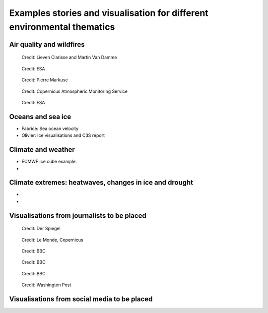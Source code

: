 .. _example-stories:

Examples stories and visualisation for different environmental thematics
========================================================================

.. _air-quality-wildfires:

Air quality and wildfires
-------------------------

.. figure:: ../../img/IASI_NH3.png
   :target: https://squares.ulb.be//NH3-IASI.html
   :width: 100%
   :alt: IASI NH3

   Credit: Lieven Clarisse and Martin Van Damme

.. figure:: ../../img/S5P_air_quality.png
   :target: https://maps.s5p-pal.com/
   :width: 100%
   :alt: Sentinel 5P Air quality

   Credit: ESA

.. figure:: https://pbs.twimg.com/media/EJAg2NbXYAAb-Vc?format=jpg&name=4096x4096
   :target: https://twitter.com/Pierre_Markuse/status/1193490034302889984
   :width: 75%
   :alt: Australia wildfires

   Credit: Pierre Markuse

.. figure:: https://atmosphere.copernicus.eu/sites/default/files/inline-images/MicrosoftTeams-image%20%2814%29_0.png
   :target: https://atmosphere.copernicus.eu/three-peculiar-antarctic-ozone-hole-seasons-row-what-we-know
   :width: 75%
   :alt: CAMS ozone hole

   Credit: Copernicus Atmospheric Monitoring Service

.. figure:: https://www.esa.int/var/esa/storage/images/esa_multimedia/images/2021/10/la_palma_lava_flows_into_the_sea/23490642-1-eng-GB/La_Palma_lava_flows_into_the_sea_pillars.jpg
   :target: https://www.esa.int/ESA_Multimedia/Images/2021/10/La_Palma_lava_flows_into_the_sea
   :width: 75%
   :alt: ESA La Palma lava flow

   Credit: ESA


.. _oceans-sea-ice:

Oceans and sea ice
------------------

* Fabrice: Sea ocean velocity
* Olivier: Ice visualisations and C3S report



.. _climate-weather:

Climate and weather
-------------------
* ECMWF ice cube example.
* 

.. _climate-extremes:

Climate extremes: heatwaves, changes in ice and drought
-------------------------------------------------------

*
*



Visualisations from journalists to be placed
--------------------------------------------


.. figure:: ../../img/Der_Spiegel_air_quality.png
   :target: https://www.spiegel.de/ausland/luftverschmutzung-wo-die-luft-weltweit-am-schlechtesten-ist-und-was-dagegen-getan-werden-kann-a-1e542a7c-a46b-496f-901d-2fd0d85f3939
   :width: 75%
   :alt: Der Spiegel air quality
  
   Credit: Der Spiegel

.. figure:: ../../img/Le_Monde_floods.png
   :target: https://www.lemonde.fr/les-decodeurs/article/2022/09/07/avant-apres-les-inondations-catastrophiques-au-pakistan-vues-de-l-espace_6140573_4355770.html
   :width: 75%
   :alt: Le Monde Pakistan floods

   Credit: Le Monde, Copernicus

.. figure:: https://ichef.bbci.co.uk/news/976/cpsprodpb/177B6/production/_115228169_a68a_iceberg-nc.png
   :target: https://www.bbc.co.uk/news/science-environment-54798031
   :width: 75%
   :alt: BBC A28 Iceberg

   Credit: BBC

.. figure:: https://ichef.bbci.co.uk/news/976/cpsprodpb/5269/production/_125979012_turbines-nc.png
   :target: https://www.bbc.co.uk/news/science-environment-62227866
   :width: 75%
   :alt: BBC infrared turbines

   Credit: BBC

.. figure:: https://ichef.bbci.co.uk/news/976/cpsprodpb/12B3A/production/_130020667_nordstream.jpg
   :target: https://www.bbc.co.uk/news/science-environment-65775901
   :width: 75%
   :alt: BBC Nordtream pipeline

   Credit: BBC

.. figure:: https://www.washingtonpost.com/wp-stat/graphics/ai2html/BAREGLACIER/JVLNOZOJMNHU5LWJURSPSF42XI/eagle_island-xlarge.jpg
   :target: https://www.washingtonpost.com/climate-environment/2023/03/24/antarctica-peninsula-glaciers-snow-melt-warm-temperatures/
   :width: 75%
   :alt: Washington Post Eagle Island glacier

   Credit: Washington Post


Visualisations from social media to be placed
---------------------------------------------

.. raw:: html

    <embed>
      <blockquote class="twitter-tweet"><p lang="en" dir="ltr">As both a <a href="https://twitter.com/MotoGP?ref_src=twsrc%5Etfw">@MotoGP</a> fan and satellite nerd, I took a look at data from <a href="https://twitter.com/eumetsat?ref_src=twsrc%5Etfw">@eumetsat</a> <a href="https://twitter.com/hashtag/meteosat?src=hash&amp;ref_src=twsrc%5Etfw">#meteosat</a> for Nov 6th. The &#39;puffs&#39; of pink moving from N. Africa to Valencia are probably dust, dark red is thick high cloud (probably rain). <a href="https://twitter.com/hashtag/ValenciaGP?src=hash&amp;ref_src=twsrc%5Etfw">#ValenciaGP</a> <a href="https://t.co/8AwrMvvzO2">https://t.co/8AwrMvvzO2</a> <a href="https://t.co/Urffzmz1zu">pic.twitter.com/Urffzmz1zu</a></p>&mdash; Ben Loveday (@brloveday) <a href="https://twitter.com/brloveday/status/1324996921136705536?ref_src=twsrc%5Etfw">November 7, 2020</a></blockquote> <script async src="https://platform.twitter.com/widgets.js" charset="utf-8"></script>
    </embed>

.. raw:: html

    <embed>
      <blockquote class="twitter-tweet"><p lang="en" dir="ltr">🟠 German TV Station <a href="https://twitter.com/ZDF?ref_src=twsrc%5Etfw">@ZDF</a> using some <a href="https://twitter.com/CopernicusEU?ref_src=twsrc%5Etfw">@CopernicusEU</a> <a href="https://twitter.com/hashtag/Sentinel?src=hash&amp;ref_src=twsrc%5Etfw">#Sentinel</a>-2🛰 <a href="https://twitter.com/hashtag/wildfire?src=hash&amp;ref_src=twsrc%5Etfw">#wildfire</a>🔥 satellite images processed by me in the <a href="https://twitter.com/sentinel_hub?ref_src=twsrc%5Etfw">@sentinel_hub</a> EO Browser in their &quot;Terra X&quot; documentary about fires. <a href="https://twitter.com/hashtag/RemoteSensing?src=hash&amp;ref_src=twsrc%5Etfw">#RemoteSensing</a> <a href="https://twitter.com/hashtag/OpenData?src=hash&amp;ref_src=twsrc%5Etfw">#OpenData</a> <a href="https://twitter.com/hashtag/scicomm?src=hash&amp;ref_src=twsrc%5Etfw">#scicomm</a> European🇪🇺 tax money at work! <a href="https://t.co/EkWDVNw390">pic.twitter.com/EkWDVNw390</a></p>&mdash; Pierre Markuse (@Pierre_Markuse) <a href="https://twitter.com/Pierre_Markuse/status/1495408098743308291?ref_src=twsrc%5Etfw">February 20, 2022</a></blockquote> <script async src="https://platform.twitter.com/widgets.js" charset="utf-8"></script>
    </embed>

.. raw:: html

    <embed>
      <blockquote class="twitter-tweet"><p lang="en" dir="ltr">Last week <a href="https://twitter.com/brloveday?ref_src=twsrc%5Etfw">@brloveday</a>&amp;I got our <a href="https://twitter.com/LEGO_Group?ref_src=twsrc%5Etfw">@LEGO_Group</a> Lego world map kit! And in honour of <a href="https://twitter.com/hashtag/WorldOceanDay?src=hash&amp;ref_src=twsrc%5Etfw">#WorldOceanDay</a> I&#39;m super excited to share the custom satellite data map we have created with it!... <a href="https://twitter.com/hashtag/OceanColour?src=hash&amp;ref_src=twsrc%5Etfw">#OceanColour</a> <a href="https://twitter.com/hashtag/LEGO?src=hash&amp;ref_src=twsrc%5Etfw">#LEGO</a> <a href="https://twitter.com/hashtag/LEGOWorldMap?src=hash&amp;ref_src=twsrc%5Etfw">#LEGOWorldMap</a> <a href="https://twitter.com/hashtag/EarthObservation?src=hash&amp;ref_src=twsrc%5Etfw">#EarthObservation</a> <a href="https://twitter.com/hashtag/WorldOceansDay?src=hash&amp;ref_src=twsrc%5Etfw">#WorldOceansDay</a> <a href="https://t.co/QEbEvwjb9f">https://t.co/QEbEvwjb9f</a> <a href="https://t.co/7rCktAG1vr">pic.twitter.com/7rCktAG1vr</a></p>&mdash; 🛰🌍🌊Dr Hayley Evers-King 🇪🇺🇬🇧🇿🇦🇩🇪 (@HayleyEversKing) <a href="https://twitter.com/HayleyEversKing/status/1402211999182987264?ref_src=twsrc%5Etfw">June 8, 2021</a></blockquote> <script async src="https://platform.twitter.com/widgets.js" charset="utf-8"></script>
    </embed>

.. raw:: html

    <embed>
      <blockquote class="twitter-tweet"><p lang="en" dir="ltr">More on the turquoise algal bloom in the Clyde: my <a href="https://twitter.com/NEODAAS?ref_src=twsrc%5Etfw">@NEODAAS</a> colleagues produced this spectacular 10m resolution image from <a href="https://twitter.com/hashtag/Sentinel2?src=hash&amp;ref_src=twsrc%5Etfw">#Sentinel2</a>, 21 Jun 2021, true colour. Non-toxic chalky coccoliths from an usually-sited Ehux bloom (but can&#39;t say what else may be there!) <a href="https://t.co/ne3VqNjxbm">pic.twitter.com/ne3VqNjxbm</a></p>&mdash; Peter Miller (@PeterIMiller) <a href="https://twitter.com/PeterIMiller/status/1407715869573197829?ref_src=twsrc%5Etfw">June 23, 2021</a></blockquote> <script async src="https://platform.twitter.com/widgets.js" charset="utf-8"></script>
    </embed>

.. raw:: html

    <embed>
      <blockquote class="twitter-tweet"><p lang="en" dir="ltr">The <a href="https://twitter.com/hashtag/BlueBay?src=hash&amp;ref_src=twsrc%5Etfw">#BlueBay</a> <a href="https://twitter.com/hashtag/oilspill?src=hash&amp;ref_src=twsrc%5Etfw">#oilspill</a> in <a href="https://twitter.com/hashtag/Mauritius?src=hash&amp;ref_src=twsrc%5Etfw">#Mauritius</a> as captured by <a href="https://twitter.com/CopernicusEU?ref_src=twsrc%5Etfw">@CopernicusEU</a> <a href="https://twitter.com/hashtag/Sentinel2?src=hash&amp;ref_src=twsrc%5Etfw">#Sentinel2</a> over the last few weeks. First image (17/07/2020) shows the natural environment, then the grounded ship, and the spill (01/08 and 06/08/2020). Images through <a href="https://twitter.com/sentinel_hub?ref_src=twsrc%5Etfw">@sentinel_hub</a> <a href="https://t.co/Ts53XW5PRD">pic.twitter.com/Ts53XW5PRD</a></p>&mdash; 🛰🌍🌊Dr Hayley Evers-King 🇪🇺🇬🇧🇿🇦🇩🇪 (@HayleyEversKing) <a href="https://twitter.com/HayleyEversKing/status/1292724470977826816?ref_src=twsrc%5Etfw">August 10, 2020</a></blockquote> <script async src="https://platform.twitter.com/widgets.js" charset="utf-8"></script>
    </embed>

.. raw:: html

    <embed>
      <blockquote class="twitter-tweet"><p lang="en" dir="ltr"><a href="https://twitter.com/hashtag/Arctic?src=hash&amp;ref_src=twsrc%5Etfw">#Arctic</a> <a href="https://twitter.com/hashtag/seaice?src=hash&amp;ref_src=twsrc%5Etfw">#seaice</a> pumpkin - 2021 edition.<br><br>Satellites have measured the decline of <a href="https://twitter.com/hashtag/Arctic?src=hash&amp;ref_src=twsrc%5Etfw">#Arctic</a> sea ice extent in more than 40 years. <a href="https://twitter.com/hashtag/halloween2021?src=hash&amp;ref_src=twsrc%5Etfw">#halloween2021</a> <a href="https://twitter.com/hashtag/COP26?src=hash&amp;ref_src=twsrc%5Etfw">#COP26</a><a href="https://twitter.com/hashtag/ClimateEmergency?src=hash&amp;ref_src=twsrc%5Etfw">#ClimateEmergency</a> <a href="https://twitter.com/hashtag/ClimateAction?src=hash&amp;ref_src=twsrc%5Etfw">#ClimateAction</a> <a href="https://t.co/6citZpTgWu">pic.twitter.com/6citZpTgWu</a></p>&mdash; Thomas Lavergne (@lavergnetho) <a href="https://twitter.com/lavergnetho/status/1454803646462443522?ref_src=twsrc%5Etfw">October 31, 2021</a></blockquote> <script async src="https://platform.twitter.com/widgets.js" charset="utf-8"></script> 
    </embed>


